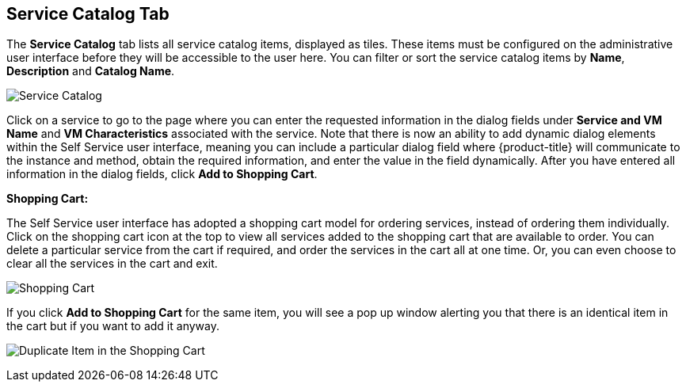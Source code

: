 [[service-catalog-tab]]

== Service Catalog Tab

The *Service Catalog* tab lists all service catalog items, displayed as tiles. These items must be configured on the administrative user interface before they will be accessible to the user here. You can filter or sort the service catalog items by *Name*, *Description* and *Catalog Name*.

image:ssui-service-catalog-nb.png[Service Catalog]

Click on a service to go to the page where you can enter the requested information in the dialog fields under *Service and VM Name* and *VM Characteristics* associated with the service. Note that there is now an ability to add dynamic dialog elements within the Self Service user interface, meaning you can include a particular dialog field where {product-title} will communicate to the instance and method, obtain the required information, and enter the value in the field dynamically. After you have entered all information in the dialog fields, click *Add to Shopping Cart*.

*Shopping Cart:*

The Self Service user interface has adopted a shopping cart model for ordering services, instead of ordering them individually. Click on the shopping cart icon at the top to view all services added to the shopping cart that are available to order. You can delete a particular service from the cart if required, and order the services in the cart all at one time. Or, you can even choose to clear all the services in the cart and exit.

image:ssui-shopping-cart-nb.png[Shopping Cart]  

If you click *Add to Shopping Cart* for the same item, you will see a pop up window alerting you that there is an identical item in the cart but if you want to add it anyway.

image:SSUI_Duplicate_Item.png[Duplicate Item in the Shopping Cart] 

